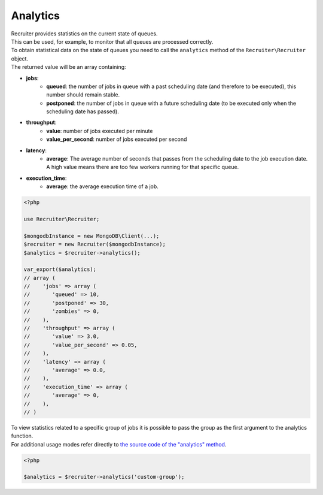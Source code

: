 .. _analytics-page:

Analytics
===========================

| Recruiter provides statistics on the current state of queues.
| This can be used, for example, to monitor that all queues are processed correctly.

| To obtain statistical data on the state of queues you need to call the ``analytics`` method of the ``Recruiter\Recruiter`` object.
| The returned value will be an array containing:

* **jobs**:
   - **queued**: the number of jobs in queue with a past scheduling date (and therefore to be executed), this number should remain stable.
   - **postponed**: the number of jobs in queue with a future scheduling date (to be executed only when the scheduling date has passed).

* **throughput**:
   - **value**: number of jobs executed per minute
   - **value_per_second**: number of jobs executed per second

* **latency**:
   - **average**: The average number of seconds that passes from the scheduling date to the job execution date. A high value means there are too few workers running for that specific queue.

* **execution_time**:
   - **average**: the average execution time of a job.

.. code-block:: php

   <?php

   use Recruiter\Recruiter;

   $mongodbInstance = new MongoDB\Client(...);
   $recruiter = new Recruiter($mongodbInstance);
   $analytics = $recruiter->analytics();

   var_export($analytics);
   // array (
   //    'jobs' => array (
   //       'queued' => 10,
   //       'postponed' => 30,
   //       'zombies' => 0,
   //    ),
   //    'throughput' => array (
   //       'value' => 3.0,
   //       'value_per_second' => 0.05,
   //    ),
   //    'latency' => array (
   //       'average' => 0.0,
   //    ),
   //    'execution_time' => array (
   //       'average' => 0,
   //    ),
   // )

| To view statistics related to a specific group of jobs it is possible to pass the group as the first argument to the analytics function.
| For additional usage modes refer directly to `the source code of the "analytics" method <https://github.com/recruiterphp/recruiter/blob/master/src/Recruiter/Recruiter.php>`_.

.. code-block:: php

   <?php

   $analytics = $recruiter->analytics('custom-group');
